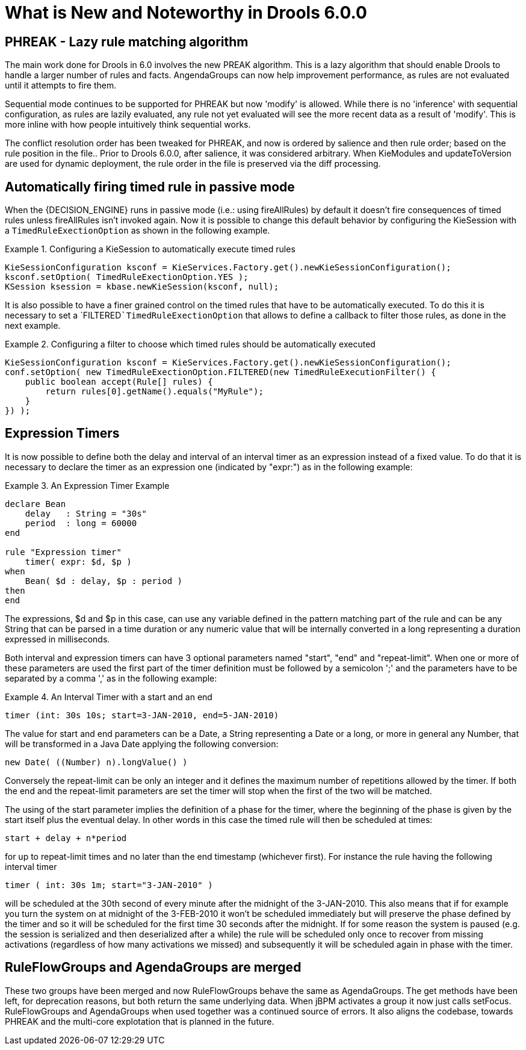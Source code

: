 [[_drools.releasenotesdrools.6.0.0]]
= What is New and Noteworthy in Drools 6.0.0

== PHREAK - Lazy rule matching algorithm


The main work done for Drools in 6.0 involves the new PREAK algorithm.
This is a lazy algorithm that should enable Drools to handle a larger number of rules and facts.
AngendaGroups can now help improvement performance, as rules are not evaluated until it attempts to fire them.

Sequential mode continues to be supported for PHREAK but now 'modify' is allowed.
While there is no 'inference' with sequential configuration,  as rules are lazily evaluated, any rule not yet evaluated will see the more recent data as a result of 'modify'. This is more inline with how people intuitively think sequential works.

The conflict resolution order has been tweaked for PHREAK, and now is ordered by salience and then rule order; based on the rule position in the file.. Prior to Drools 6.0.0, after salience, it was considered arbitrary.
When KieModules and updateToVersion are used for dynamic deployment, the rule order in the file is preserved via the diff processing.

== Automatically firing timed rule in passive mode


When the {DECISION_ENGINE} runs in passive mode (i.e.: using fireAllRules) by default it doesn't fire consequences of timed rules unless fireAllRules isn't invoked again.
Now it is possible to change this default behavior by configuring the KieSession with a `TimedRuleExectionOption` as shown in the following example.

.Configuring a KieSession to automatically execute timed rules
====
[source,java]
----
KieSessionConfiguration ksconf = KieServices.Factory.get().newKieSessionConfiguration();
ksconf.setOption( TimedRuleExectionOption.YES );
KSession ksession = kbase.newKieSession(ksconf, null);
----
====


It is also possible to have a finer grained control on the timed rules that have to be automatically executed.
To do this it is necessary to set a `FILTERED```TimedRuleExectionOption`` that allows to define a callback to filter those rules, as done in the next example.

.Configuring a filter to choose which timed rules should be automatically executed
====
[source,java]
----
KieSessionConfiguration ksconf = KieServices.Factory.get().newKieSessionConfiguration();
conf.setOption( new TimedRuleExectionOption.FILTERED(new TimedRuleExecutionFilter() {
    public boolean accept(Rule[] rules) {
        return rules[0].getName().equals("MyRule");
    }
}) );
----
====

== Expression Timers


It is now possible to define both the delay and interval of an interval timer as an expression instead of a fixed value.
To do that it is necessary to declare the timer as an expression one (indicated by "expr:") as in the following example:

.An Expression Timer Example
====
[source,java]
----
declare Bean
    delay   : String = "30s"
    period  : long = 60000
end

rule "Expression timer"
    timer( expr: $d, $p )
when
    Bean( $d : delay, $p : period )
then
end
----
====


The expressions, $d and $p in this case, can use any variable defined in the pattern matching part of the rule and can be any String that can be parsed in a time duration or any numeric value that will be internally converted in a long representing a duration expressed in milliseconds.

Both interval and expression timers can have 3 optional parameters named "start", "end" and "repeat-limit". When one or more of these parameters are used the first part of the timer definition must be followed by a semicolon ';' and the parameters have to be separated by a comma ',' as in the following example:

.An Interval Timer with a start and an end
====
[source,java]
----
timer (int: 30s 10s; start=3-JAN-2010, end=5-JAN-2010)
----
====


The value for start and end parameters can be a Date, a String representing a Date or a long, or more in general any Number, that will be transformed in a Java Date applying the following conversion:

[source,java]
----
new Date( ((Number) n).longValue() )
----


Conversely the repeat-limit can be only an integer and it defines the maximum number of repetitions allowed by the timer.
If both the end and the repeat-limit parameters are set the timer will stop when the first of the two will be matched.

The using of the start parameter implies the definition of a phase for the timer, where the beginning of the phase is given by the start itself plus the eventual delay.
In other words in this case the timed rule will then be scheduled at times:

[source,java]
----
start + delay + n*period
----


for up to repeat-limit times and no later than the end timestamp (whichever first). For instance the rule having the following interval timer

[source,java]
----
timer ( int: 30s 1m; start="3-JAN-2010" )
----


will be scheduled at the 30th second of every minute after the midnight of the 3-JAN-2010.
This also means that if for example you turn the system on at midnight of the 3-FEB-2010 it won't be scheduled immediately but will preserve the phase defined by the timer and so it will be scheduled for the first time 30 seconds after the midnight.
If for some reason the system is paused (e.g.
the session is serialized and then deserialized after a while) the rule will be scheduled only once to recover from missing activations (regardless of how many activations we missed) and subsequently it will be scheduled again in phase with the timer.

== RuleFlowGroups and AgendaGroups are merged


These two groups have been merged and now RuleFlowGroups behave the same as AgendaGroups.
The get methods have been left, for deprecation reasons, but both return the same underlying data.
When jBPM activates a group it now just calls setFocus.
RuleFlowGroups and AgendaGroups when used together was a continued source of errors.
It also aligns the codebase, towards PHREAK and the multi-core explotation that is planned in the future.
